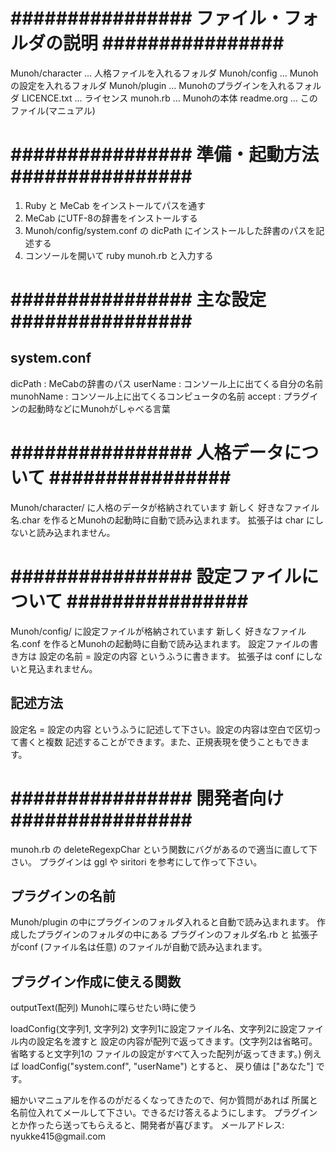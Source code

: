 * ################ ファイル・フォルダの説明 ################
  Munoh/character  ...  人格ファイルを入れるフォルダ
  Munoh/config     ...  Munohの設定を入れるフォルダ
  Munoh/plugin     ...  Munohのプラグインを入れるフォルダ
  LICENCE.txt      ...  ライセンス
  munoh.rb         ...  Munohの本体
  readme.org       ...  このファイル(マニュアル)


* ################ 準備・起動方法 ################
  1. Ruby と MeCab をインストールてパスを通す
  2. MeCab にUTF-8の辞書をインストールする
  3. Munoh/config/system.conf の dicPath にインストールした辞書のパスを記述する
  4. コンソールを開いて ruby munoh.rb と入力する


* ################ 主な設定 ################
** system.conf
   dicPath      : MeCabの辞書のパス
   userName     : コンソール上に出てくる自分の名前
   munohName    : コンソール上に出てくるコンピュータの名前
   accept       : プラグインの起動時などにMunohがしゃべる言葉


* ################ 人格データについて ################
  Munoh/character/ に人格のデータが格納されています
  新しく  好きなファイル名.char  を作るとMunohの起動時に自動で読み込まれます。
  拡張子は char にしないと読み込まれません。


* ################ 設定ファイルについて ################
  Munoh/config/ に設定ファイルが格納されています
  新しく  好きなファイル名.conf  を作るとMunohの起動時に自動で読み込まれます。
  設定ファイルの書き方は  設定の名前 = 設定の内容  というふうに書きます。
  拡張子は conf にしないと見込まれません。

** 記述方法
   設定名 = 設定の内容
   というふうに記述して下さい。設定の内容は空白で区切って書くと複数
   記述することができます。また、正規表現を使うこともできます。


* ################ 開発者向け ################
  munoh.rb の deleteRegexpChar という関数にバグがあるので適当に直して下さい。
  プラグインは ggl や siritori を参考にして作って下さい。

** プラグインの名前
   Munoh/plugin の中にプラグインのフォルダ入れると自動で読み込まれます。
   作成したプラグインのフォルダの中にある
   プラグインのフォルダ名.rb と 拡張子がconf (ファイル名は任意)
   のファイルが自動で読み込まれます。

** プラグイン作成に使える関数
   outputText(配列)
   Munohに喋らせたい時に使う

   loadConfig(文字列1, 文字列2)
   文字列1に設定ファイル名、文字列2に設定ファイル内の設定名を渡すと
   設定の内容が配列で返ってきます。(文字列2は省略可。省略すると文字列1の
   ファイルの設定がすべて入った配列が返ってきます。)
   例えば  loadConfig("system.conf", "userName")  とすると、
   戻り値は ["あなた"] です。



細かいマニュアルを作るのがだるくなってきたので、何か質問があれば
所属と名前位入れてメールして下さい。できるだけ答えるようにします。
プラグインとか作ったら送ってもらえると、開発者が喜びます。
メールアドレス: nyukke415@gmail.com
